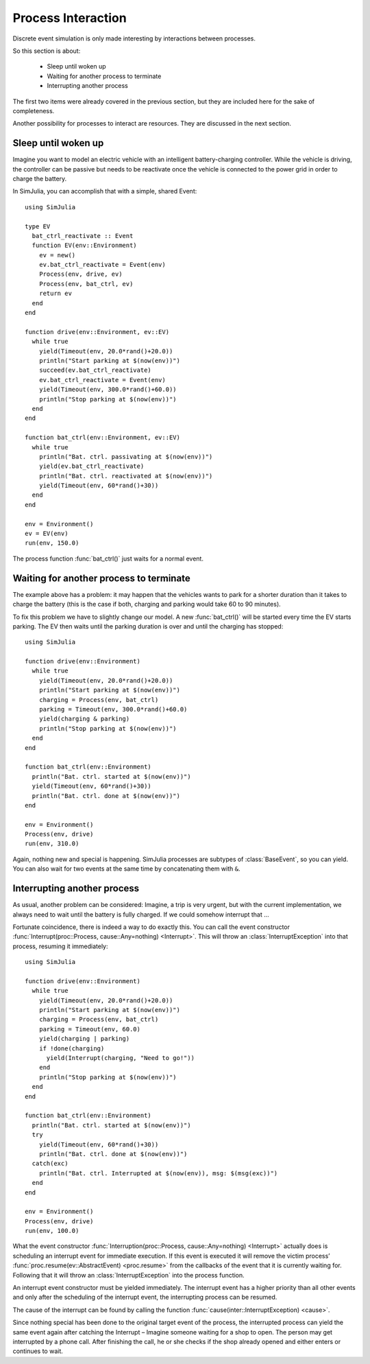 Process Interaction
-------------------

Discrete event simulation is only made interesting by interactions between processes.

So this section is about:

  - Sleep until woken up
  - Waiting for another process to terminate
  - Interrupting another process

The first two items were already covered in the previous section, but they are included here for the sake of completeness.

Another possibility for processes to interact are resources. They are discussed in the next section.


Sleep until woken up
~~~~~~~~~~~~~~~~~~~~

Imagine you want to model an electric vehicle with an intelligent battery-charging controller. While the vehicle is driving, the controller can be passive but needs to be reactivate once the vehicle is connected to the power grid in order to charge the battery.

In SimJulia, you can accomplish that with a simple, shared Event::

  using SimJulia

  type EV
    bat_ctrl_reactivate :: Event
    function EV(env::Environment)
      ev = new()
      ev.bat_ctrl_reactivate = Event(env)
      Process(env, drive, ev)
      Process(env, bat_ctrl, ev)
      return ev
    end
  end

  function drive(env::Environment, ev::EV)
    while true
      yield(Timeout(env, 20.0*rand()+20.0))
      println("Start parking at $(now(env))")
      succeed(ev.bat_ctrl_reactivate)
      ev.bat_ctrl_reactivate = Event(env)
      yield(Timeout(env, 300.0*rand()+60.0))
      println("Stop parking at $(now(env))")
    end
  end

  function bat_ctrl(env::Environment, ev::EV)
    while true
      println("Bat. ctrl. passivating at $(now(env))")
      yield(ev.bat_ctrl_reactivate)
      println("Bat. ctrl. reactivated at $(now(env))")
      yield(Timeout(env, 60*rand()+30))
    end
  end

  env = Environment()
  ev = EV(env)
  run(env, 150.0)

The process function :func:`bat_ctrl()` just waits for a normal event.


Waiting for another process to terminate
~~~~~~~~~~~~~~~~~~~~~~~~~~~~~~~~~~~~~~~~

The example above has a problem: it may happen that the vehicles wants to park for a shorter duration than it takes to charge the battery (this is the case if both, charging and parking would take 60 to 90 minutes).

To fix this problem we have to slightly change our model. A new :func:`bat_ctrl()` will be started every time the EV starts parking. The EV then waits until the parking duration is over and until the charging has stopped::

  using SimJulia

  function drive(env::Environment)
    while true
      yield(Timeout(env, 20.0*rand()+20.0))
      println("Start parking at $(now(env))")
      charging = Process(env, bat_ctrl)
      parking = Timeout(env, 300.0*rand()+60.0)
      yield(charging & parking)
      println("Stop parking at $(now(env))")
    end
  end

  function bat_ctrl(env::Environment)
    println("Bat. ctrl. started at $(now(env))")
    yield(Timeout(env, 60*rand()+30))
    println("Bat. ctrl. done at $(now(env))")
  end

  env = Environment()
  Process(env, drive)
  run(env, 310.0)

Again, nothing new and special is happening. SimJulia processes are subtypes of :class:`BaseEvent`, so you can yield. You can also wait for two events at the same time by concatenating them with ``&``.


Interrupting another process
~~~~~~~~~~~~~~~~~~~~~~~~~~~~

As usual, another problem can be considered: Imagine, a trip is very urgent, but with the current implementation, we always need to wait until the battery is fully charged. If we could somehow interrupt that ...

Fortunate coincidence, there is indeed a way to do exactly this. You can call the event constructor :func:`Interrupt(proc::Process, cause::Any=nothing) <Interrupt>`. This will throw an :class:`InterruptException` into that process, resuming it immediately::

  using SimJulia

  function drive(env::Environment)
    while true
      yield(Timeout(env, 20.0*rand()+20.0))
      println("Start parking at $(now(env))")
      charging = Process(env, bat_ctrl)
      parking = Timeout(env, 60.0)
      yield(charging | parking)
      if !done(charging)
        yield(Interrupt(charging, "Need to go!"))
      end
      println("Stop parking at $(now(env))")
    end
  end

  function bat_ctrl(env::Environment)
    println("Bat. ctrl. started at $(now(env))")
    try
      yield(Timeout(env, 60*rand()+30))
      println("Bat. ctrl. done at $(now(env))")
    catch(exc)
      println("Bat. ctrl. Interrupted at $(now(env)), msg: $(msg(exc))")
    end
  end

  env = Environment()
  Process(env, drive)
  run(env, 100.0)

What the event constructor :func:`Interruption(proc::Process, cause::Any=nothing) <Interrupt>` actually does is scheduling an interrupt event for immediate execution. If this event is executed it will remove the victim process’ :func:`proc.resume(ev::AbstractEvent) <proc.resume>` from the callbacks of the event that it is currently waiting for. Following that it will throw an :class:`InterruptException` into the process function.

An interrupt event constructor must be yielded immediately. The interrupt event has a higher priority than all other events and only after the scheduling of the interrupt event, the interrupting process can be resumed.

The cause of the interrupt can be found by calling the function :func:`cause(inter::InterruptException) <cause>`.

Since nothing special has been done to the original target event of the process, the interrupted process can yield the same event again after catching the Interrupt – Imagine someone waiting for a shop to open. The person may get interrupted by a phone call. After finishing the call, he or she checks if the shop already opened and either enters or continues to wait.
